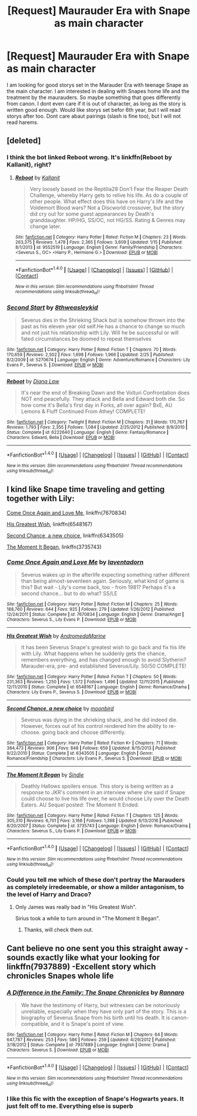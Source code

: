 #+TITLE: [Request] Maurauder Era with Snape as main character

* [Request] Maurauder Era with Snape as main character
:PROPERTIES:
:Author: torigoya
:Score: 7
:DateUnix: 1488290819.0
:DateShort: 2017-Feb-28
:FlairText: Request
:END:
I am looking for good storys set in the Marauder Era with teenage Snape as the main character. I am interested in dealing with Snapes home life and the treatment by the maurauders. So maybe something that goes differently from canon. I dont even care if it is out of character, as long as the story is written good enough. Would like storys set befor 6th year, but I will read storys after too. Dont care abaut pairings (slash is fine too), but I will not read harems.


** [deleted]
:PROPERTIES:
:Score: 3
:DateUnix: 1488293906.0
:DateShort: 2017-Feb-28
:END:

*** I think the bot linked Reboot wrong. It's linkffn(Reboot by Kallanit), right?
:PROPERTIES:
:Author: iambeeblack
:Score: 2
:DateUnix: 1488297569.0
:DateShort: 2017-Feb-28
:END:

**** [[http://www.fanfiction.net/s/9552519/1/][*/Reboot/*]] by [[https://www.fanfiction.net/u/2932352/Kallanit][/Kallanit/]]

#+begin_quote
  Very loosely based on the Reptilia28 Don't Fear the Reaper Death Challenge, whereby Harry gets to relive his life. As do a couple of other people. What effect does this have on Harry's life and the Voldemort Blood wars? Not a Discworld crossover, but the story did cry out for some guest appearances by Death's granddaughter. HP/HG, SS/OC, not HG/SS. Rating & Genres may change later.
#+end_quote

^{/Site/: [[http://www.fanfiction.net/][fanfiction.net]] *|* /Category/: Harry Potter *|* /Rated/: Fiction M *|* /Chapters/: 23 *|* /Words/: 263,375 *|* /Reviews/: 1,478 *|* /Favs/: 2,365 *|* /Follows/: 3,609 *|* /Updated/: 1/15 *|* /Published/: 8/1/2013 *|* /id/: 9552519 *|* /Language/: English *|* /Genre/: Family/Friendship *|* /Characters/: <Severus S., OC> <Harry P., Hermione G.> *|* /Download/: [[http://www.ff2ebook.com/old/ffn-bot/index.php?id=9552519&source=ff&filetype=epub][EPUB]] or [[http://www.ff2ebook.com/old/ffn-bot/index.php?id=9552519&source=ff&filetype=mobi][MOBI]]}

--------------

*FanfictionBot*^{1.4.0} *|* [[[https://github.com/tusing/reddit-ffn-bot/wiki/Usage][Usage]]] | [[[https://github.com/tusing/reddit-ffn-bot/wiki/Changelog][Changelog]]] | [[[https://github.com/tusing/reddit-ffn-bot/issues/][Issues]]] | [[[https://github.com/tusing/reddit-ffn-bot/][GitHub]]] | [[[https://www.reddit.com/message/compose?to=tusing][Contact]]]

^{/New in this version: Slim recommendations using/ ffnbot!slim! /Thread recommendations using/ linksub(thread_id)!}
:PROPERTIES:
:Author: FanfictionBot
:Score: 1
:DateUnix: 1488297597.0
:DateShort: 2017-Feb-28
:END:


*** [[http://www.fanfiction.net/s/5270674/1/][*/Second Start/*]] by [[https://www.fanfiction.net/u/1666976/8thweasleykid][/8thweasleykid/]]

#+begin_quote
  Severus dies in the Shrieking Shack but is somehow thrown into the past as his eleven year old self.He has a chance to change so much and not just his relationship with Lily. Will he be successful or will fated circumstances be doomed to repeat themselves
#+end_quote

^{/Site/: [[http://www.fanfiction.net/][fanfiction.net]] *|* /Category/: Harry Potter *|* /Rated/: Fiction T *|* /Chapters/: 70 *|* /Words/: 170,659 *|* /Reviews/: 2,502 *|* /Favs/: 1,698 *|* /Follows/: 1,966 *|* /Updated/: 2/25 *|* /Published/: 8/2/2009 *|* /id/: 5270674 *|* /Language/: English *|* /Genre/: Adventure/Romance *|* /Characters/: Lily Evans P., Severus S. *|* /Download/: [[http://www.ff2ebook.com/old/ffn-bot/index.php?id=5270674&source=ff&filetype=epub][EPUB]] or [[http://www.ff2ebook.com/old/ffn-bot/index.php?id=5270674&source=ff&filetype=mobi][MOBI]]}

--------------

[[http://www.fanfiction.net/s/6222640/1/][*/Reboot/*]] by [[https://www.fanfiction.net/u/2088218/Diana-Law][/Diana Law/]]

#+begin_quote
  It's near the end of Breaking Dawn and the Volturi Confrontation does NOT end peacefully. They attack and Bella and Edward both die. So how come it's Bella's first day in Forks, all over again? BxE, AU Lemons & Fluff Continued From Athey! COMPLETE!
#+end_quote

^{/Site/: [[http://www.fanfiction.net/][fanfiction.net]] *|* /Category/: Twilight *|* /Rated/: Fiction M *|* /Chapters/: 31 *|* /Words/: 170,767 *|* /Reviews/: 1,793 *|* /Favs/: 2,355 *|* /Follows/: 1,084 *|* /Updated/: 2/25/2012 *|* /Published/: 8/9/2010 *|* /Status/: Complete *|* /id/: 6222640 *|* /Language/: English *|* /Genre/: Fantasy/Romance *|* /Characters/: Edward, Bella *|* /Download/: [[http://www.ff2ebook.com/old/ffn-bot/index.php?id=6222640&source=ff&filetype=epub][EPUB]] or [[http://www.ff2ebook.com/old/ffn-bot/index.php?id=6222640&source=ff&filetype=mobi][MOBI]]}

--------------

*FanfictionBot*^{1.4.0} *|* [[[https://github.com/tusing/reddit-ffn-bot/wiki/Usage][Usage]]] | [[[https://github.com/tusing/reddit-ffn-bot/wiki/Changelog][Changelog]]] | [[[https://github.com/tusing/reddit-ffn-bot/issues/][Issues]]] | [[[https://github.com/tusing/reddit-ffn-bot/][GitHub]]] | [[[https://www.reddit.com/message/compose?to=tusing][Contact]]]

^{/New in this version: Slim recommendations using/ ffnbot!slim! /Thread recommendations using/ linksub(thread_id)!}
:PROPERTIES:
:Author: FanfictionBot
:Score: 1
:DateUnix: 1488293970.0
:DateShort: 2017-Feb-28
:END:


** I kind like Snape time traveling and getting together with Lily:

[[https://www.fanfiction.net/s/7670834/1/Come-Once-Again-and-Love-Me][Come Once Again and Love Me]], linkffn(7670834)

[[https://www.fanfiction.net/s/6548167/1/His-Greatest-Wish][His Greatest Wish]], linkffn(6548167)

[[https://www.fanfiction.net/s/6343505/1/Second-Chance-a-new-choice][Second Chance, a new choice]], linkffn(6343505)

[[https://www.fanfiction.net/s/3735743/1/The-Moment-It-Began][The Moment It Began]], linkffn(3735743)
:PROPERTIES:
:Author: InquisitorCOC
:Score: 3
:DateUnix: 1488296227.0
:DateShort: 2017-Feb-28
:END:

*** [[http://www.fanfiction.net/s/7670834/1/][*/Come Once Again and Love Me/*]] by [[https://www.fanfiction.net/u/3117309/laventadorn][/laventadorn/]]

#+begin_quote
  Severus wakes up in the afterlife expecting something rather different than being almost-seventeen again. Seriously, what kind of game is this? But wait - Lily's come back, too - from 1981? Perhaps it's a second chance... but to do what? SS/LE
#+end_quote

^{/Site/: [[http://www.fanfiction.net/][fanfiction.net]] *|* /Category/: Harry Potter *|* /Rated/: Fiction M *|* /Chapters/: 25 *|* /Words/: 188,760 *|* /Reviews/: 644 *|* /Favs/: 925 *|* /Follows/: 279 *|* /Updated/: 1/26/2012 *|* /Published/: 12/24/2011 *|* /Status/: Complete *|* /id/: 7670834 *|* /Language/: English *|* /Genre/: Drama/Angst *|* /Characters/: Severus S., Lily Evans P. *|* /Download/: [[http://www.ff2ebook.com/old/ffn-bot/index.php?id=7670834&source=ff&filetype=epub][EPUB]] or [[http://www.ff2ebook.com/old/ffn-bot/index.php?id=7670834&source=ff&filetype=mobi][MOBI]]}

--------------

[[http://www.fanfiction.net/s/6548167/1/][*/His Greatest Wish/*]] by [[https://www.fanfiction.net/u/1605696/AndromedaMarine][/AndromedaMarine/]]

#+begin_quote
  It has been Severus Snape's greatest wish to go back and fix his life with Lily. What happens when he suddenly gets the chance, remembers everything, and has changed enough to avoid Slytherin? Marauder-era, pre- and established Severus/Lily. 50/50 COMPLETE!
#+end_quote

^{/Site/: [[http://www.fanfiction.net/][fanfiction.net]] *|* /Category/: Harry Potter *|* /Rated/: Fiction T *|* /Chapters/: 50 *|* /Words/: 231,363 *|* /Reviews/: 1,250 *|* /Favs/: 1,572 *|* /Follows/: 1,496 *|* /Updated/: 12/11/2015 *|* /Published/: 12/11/2010 *|* /Status/: Complete *|* /id/: 6548167 *|* /Language/: English *|* /Genre/: Romance/Drama *|* /Characters/: Lily Evans P., Severus S. *|* /Download/: [[http://www.ff2ebook.com/old/ffn-bot/index.php?id=6548167&source=ff&filetype=epub][EPUB]] or [[http://www.ff2ebook.com/old/ffn-bot/index.php?id=6548167&source=ff&filetype=mobi][MOBI]]}

--------------

[[http://www.fanfiction.net/s/6343505/1/][*/Second Chance, a new choice/*]] by [[https://www.fanfiction.net/u/1576308/moonbird][/moonbird/]]

#+begin_quote
  Severus was dying in the shrieking shack, and he did indeed die. However, forces out of his control rendered him the ability to re-choose. going back and choose differently.
#+end_quote

^{/Site/: [[http://www.fanfiction.net/][fanfiction.net]] *|* /Category/: Harry Potter *|* /Rated/: Fiction K+ *|* /Chapters/: 71 *|* /Words/: 384,473 *|* /Reviews/: 906 *|* /Favs/: 848 *|* /Follows/: 659 *|* /Updated/: 8/15/2013 *|* /Published/: 9/22/2010 *|* /Status/: Complete *|* /id/: 6343505 *|* /Language/: English *|* /Genre/: Romance/Friendship *|* /Characters/: Lily Evans P., Severus S. *|* /Download/: [[http://www.ff2ebook.com/old/ffn-bot/index.php?id=6343505&source=ff&filetype=epub][EPUB]] or [[http://www.ff2ebook.com/old/ffn-bot/index.php?id=6343505&source=ff&filetype=mobi][MOBI]]}

--------------

[[http://www.fanfiction.net/s/3735743/1/][*/The Moment It Began/*]] by [[https://www.fanfiction.net/u/46567/Sindie][/Sindie/]]

#+begin_quote
  Deathly Hallows spoilers ensue. This story is being written as a response to JKR's comment in an interview where she said if Snape could choose to live his life over, he would choose Lily over the Death Eaters. AU Sequel posted: The Moment It Ended.
#+end_quote

^{/Site/: [[http://www.fanfiction.net/][fanfiction.net]] *|* /Category/: Harry Potter *|* /Rated/: Fiction T *|* /Chapters/: 125 *|* /Words/: 305,310 *|* /Reviews/: 6,701 *|* /Favs/: 3,168 *|* /Follows/: 1,398 *|* /Updated/: 6/13/2016 *|* /Published/: 8/20/2007 *|* /Status/: Complete *|* /id/: 3735743 *|* /Language/: English *|* /Genre/: Romance/Drama *|* /Characters/: Severus S., Lily Evans P. *|* /Download/: [[http://www.ff2ebook.com/old/ffn-bot/index.php?id=3735743&source=ff&filetype=epub][EPUB]] or [[http://www.ff2ebook.com/old/ffn-bot/index.php?id=3735743&source=ff&filetype=mobi][MOBI]]}

--------------

*FanfictionBot*^{1.4.0} *|* [[[https://github.com/tusing/reddit-ffn-bot/wiki/Usage][Usage]]] | [[[https://github.com/tusing/reddit-ffn-bot/wiki/Changelog][Changelog]]] | [[[https://github.com/tusing/reddit-ffn-bot/issues/][Issues]]] | [[[https://github.com/tusing/reddit-ffn-bot/][GitHub]]] | [[[https://www.reddit.com/message/compose?to=tusing][Contact]]]

^{/New in this version: Slim recommendations using/ ffnbot!slim! /Thread recommendations using/ linksub(thread_id)!}
:PROPERTIES:
:Author: FanfictionBot
:Score: 1
:DateUnix: 1488296314.0
:DateShort: 2017-Feb-28
:END:


*** Could you tell me which of these don't portray the Marauders as completely irredeemable, or show a milder antagonism, to the level of Harry and Draco?
:PROPERTIES:
:Author: Murky_Red
:Score: 1
:DateUnix: 1488299865.0
:DateShort: 2017-Feb-28
:END:

**** Only James was really bad in "His Greatest Wish".

Sirius took a while to turn around in "The Moment It Began".
:PROPERTIES:
:Author: InquisitorCOC
:Score: 2
:DateUnix: 1488300397.0
:DateShort: 2017-Feb-28
:END:

***** Thanks, will check them out.
:PROPERTIES:
:Author: Murky_Red
:Score: 1
:DateUnix: 1488301084.0
:DateShort: 2017-Feb-28
:END:


** Cant believe no one sent you this straight away - sounds exactly like what your looking for linkffn(7937889) -Excellent story which chronicles Snapes whole life
:PROPERTIES:
:Author: Fernir_
:Score: 3
:DateUnix: 1488297221.0
:DateShort: 2017-Feb-28
:END:

*** [[http://www.fanfiction.net/s/7937889/1/][*/A Difference in the Family: The Snape Chronicles/*]] by [[https://www.fanfiction.net/u/3824385/Rannaro][/Rannaro/]]

#+begin_quote
  We have the testimony of Harry, but witnesses can be notoriously unreliable, especially when they have only part of the story. This is a biography of Severus Snape from his birth until his death. It is canon-compatible, and it is Snape's point of view.
#+end_quote

^{/Site/: [[http://www.fanfiction.net/][fanfiction.net]] *|* /Category/: Harry Potter *|* /Rated/: Fiction M *|* /Chapters/: 64 *|* /Words/: 647,787 *|* /Reviews/: 253 *|* /Favs/: 586 *|* /Follows/: 259 *|* /Updated/: 4/29/2012 *|* /Published/: 3/18/2012 *|* /Status/: Complete *|* /id/: 7937889 *|* /Language/: English *|* /Genre/: Drama *|* /Characters/: Severus S. *|* /Download/: [[http://www.ff2ebook.com/old/ffn-bot/index.php?id=7937889&source=ff&filetype=epub][EPUB]] or [[http://www.ff2ebook.com/old/ffn-bot/index.php?id=7937889&source=ff&filetype=mobi][MOBI]]}

--------------

*FanfictionBot*^{1.4.0} *|* [[[https://github.com/tusing/reddit-ffn-bot/wiki/Usage][Usage]]] | [[[https://github.com/tusing/reddit-ffn-bot/wiki/Changelog][Changelog]]] | [[[https://github.com/tusing/reddit-ffn-bot/issues/][Issues]]] | [[[https://github.com/tusing/reddit-ffn-bot/][GitHub]]] | [[[https://www.reddit.com/message/compose?to=tusing][Contact]]]

^{/New in this version: Slim recommendations using/ ffnbot!slim! /Thread recommendations using/ linksub(thread_id)!}
:PROPERTIES:
:Author: FanfictionBot
:Score: 1
:DateUnix: 1488297228.0
:DateShort: 2017-Feb-28
:END:


*** I like this fic with the exception of Snape's Hogwarts years. It just felt off to me. Everything else is superb
:PROPERTIES:
:Author: _awesaum_
:Score: 1
:DateUnix: 1488339938.0
:DateShort: 2017-Mar-01
:END:
